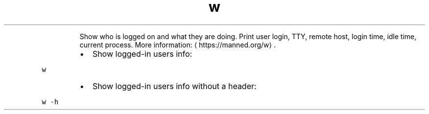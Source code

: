 .TH w
.PP
.RS
Show who is logged on and what they are doing.
Print user login, TTY, remote host, login time, idle time, current process.
More information: \[la]https://manned.org/w\[ra]\&.
.RE
.RS
.IP \(bu 2
Show logged\-in users info:
.RE
.PP
\fB\fCw\fR
.RS
.IP \(bu 2
Show logged\-in users info without a header:
.RE
.PP
\fB\fCw \-h\fR
